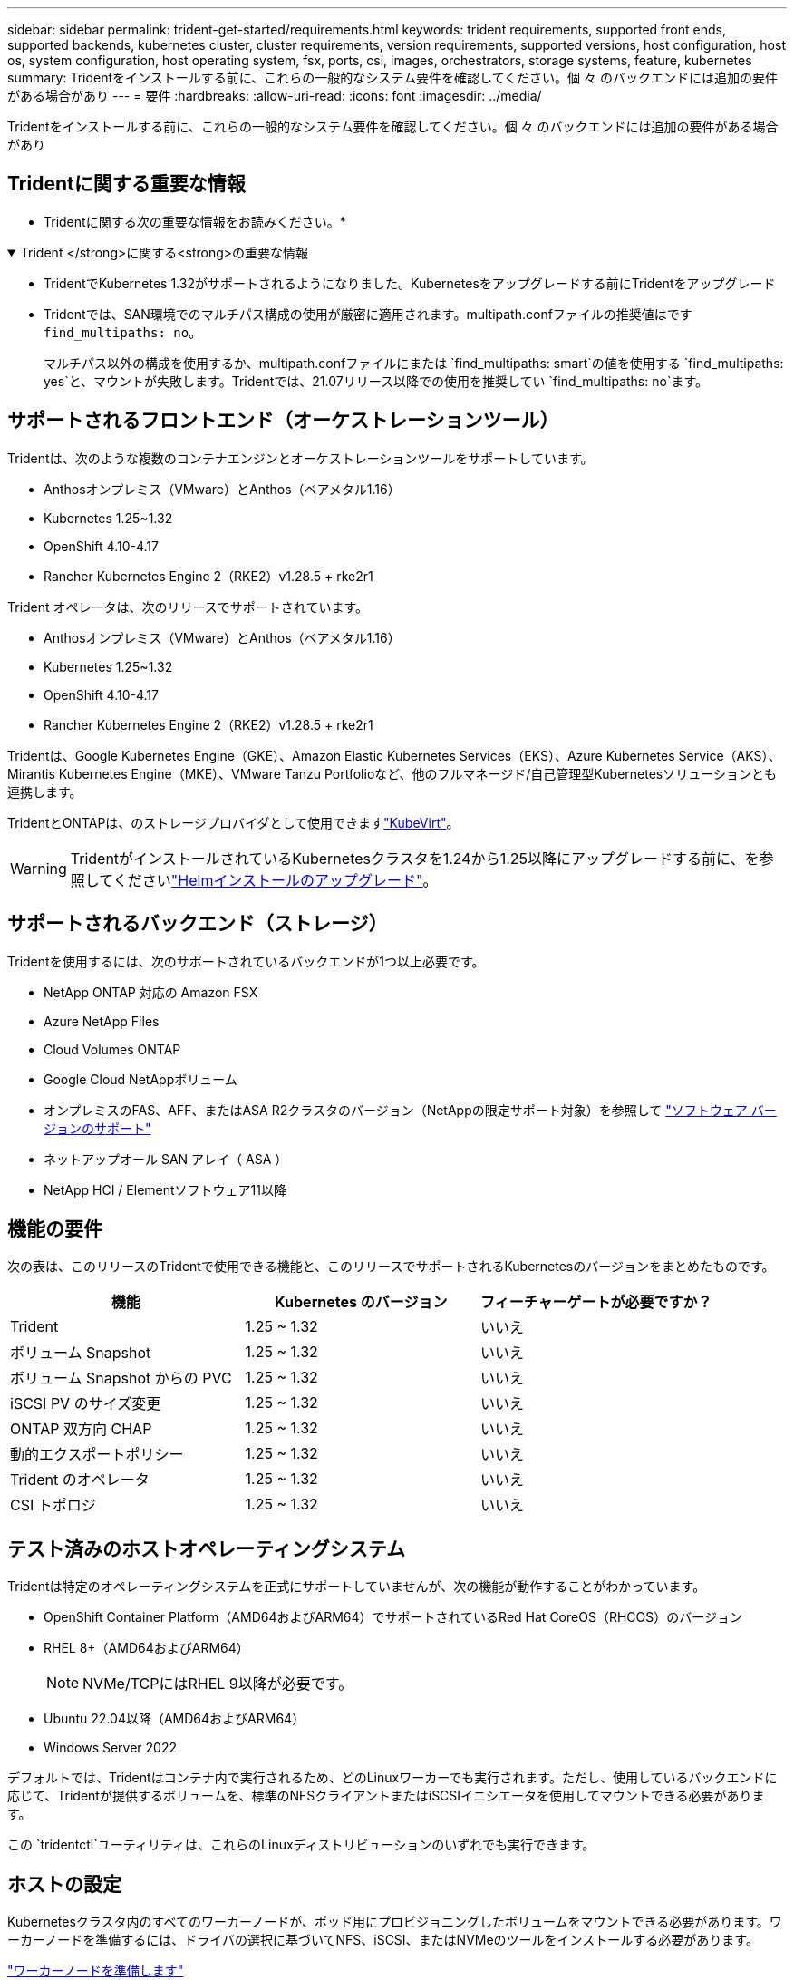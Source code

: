 ---
sidebar: sidebar 
permalink: trident-get-started/requirements.html 
keywords: trident requirements, supported front ends, supported backends, kubernetes cluster, cluster requirements, version requirements, supported versions, host configuration, host os, system configuration, host operating system, fsx, ports, csi, images, orchestrators, storage systems, feature, kubernetes 
summary: Tridentをインストールする前に、これらの一般的なシステム要件を確認してください。個 々 のバックエンドには追加の要件がある場合があり 
---
= 要件
:hardbreaks:
:allow-uri-read: 
:icons: font
:imagesdir: ../media/


[role="lead"]
Tridentをインストールする前に、これらの一般的なシステム要件を確認してください。個 々 のバックエンドには追加の要件がある場合があり



== Tridentに関する重要な情報

* Tridentに関する次の重要な情報をお読みください。*

.Trident </strong>に関する<strong>の重要な情報
[%collapsible%open]
====
[]
=====
* TridentでKubernetes 1.32がサポートされるようになりました。Kubernetesをアップグレードする前にTridentをアップグレード
* Tridentでは、SAN環境でのマルチパス構成の使用が厳密に適用されます。multipath.confファイルの推奨値はです `find_multipaths: no`。
+
マルチパス以外の構成を使用するか、multipath.confファイルにまたは `find_multipaths: smart`の値を使用する `find_multipaths: yes`と、マウントが失敗します。Tridentでは、21.07リリース以降での使用を推奨してい `find_multipaths: no`ます。



=====
====


== サポートされるフロントエンド（オーケストレーションツール）

Tridentは、次のような複数のコンテナエンジンとオーケストレーションツールをサポートしています。

* Anthosオンプレミス（VMware）とAnthos（ベアメタル1.16）
* Kubernetes 1.25~1.32
* OpenShift 4.10-4.17
* Rancher Kubernetes Engine 2（RKE2）v1.28.5 + rke2r1


Trident オペレータは、次のリリースでサポートされています。

* Anthosオンプレミス（VMware）とAnthos（ベアメタル1.16）
* Kubernetes 1.25~1.32
* OpenShift 4.10-4.17
* Rancher Kubernetes Engine 2（RKE2）v1.28.5 + rke2r1


Tridentは、Google Kubernetes Engine（GKE）、Amazon Elastic Kubernetes Services（EKS）、Azure Kubernetes Service（AKS）、Mirantis Kubernetes Engine（MKE）、VMware Tanzu Portfolioなど、他のフルマネージド/自己管理型Kubernetesソリューションとも連携します。

TridentとONTAPは、のストレージプロバイダとして使用できますlink:https://kubevirt.io/["KubeVirt"]。


WARNING: TridentがインストールされているKubernetesクラスタを1.24から1.25以降にアップグレードする前に、を参照してくださいlink:../trident-managing-k8s/upgrade-operator.html#upgrade-a-helm-installation["Helmインストールのアップグレード"]。



== サポートされるバックエンド（ストレージ）

Tridentを使用するには、次のサポートされているバックエンドが1つ以上必要です。

* NetApp ONTAP 対応の Amazon FSX
* Azure NetApp Files
* Cloud Volumes ONTAP
* Google Cloud NetAppボリューム
* オンプレミスのFAS、AFF、またはASA R2クラスタのバージョン（NetAppの限定サポート対象）を参照して link:https://mysupport.netapp.com/site/info/version-support["ソフトウェア バージョンのサポート"]
* ネットアップオール SAN アレイ（ ASA ）
* NetApp HCI / Elementソフトウェア11以降




== 機能の要件

次の表は、このリリースのTridentで使用できる機能と、このリリースでサポートされるKubernetesのバージョンをまとめたものです。

[cols="3"]
|===
| 機能 | Kubernetes のバージョン | フィーチャーゲートが必要ですか？ 


| Trident  a| 
1.25 ~ 1.32
 a| 
いいえ



| ボリューム Snapshot  a| 
1.25 ~ 1.32
 a| 
いいえ



| ボリューム Snapshot からの PVC  a| 
1.25 ~ 1.32
 a| 
いいえ



| iSCSI PV のサイズ変更  a| 
1.25 ~ 1.32
 a| 
いいえ



| ONTAP 双方向 CHAP  a| 
1.25 ~ 1.32
 a| 
いいえ



| 動的エクスポートポリシー  a| 
1.25 ~ 1.32
 a| 
いいえ



| Trident のオペレータ  a| 
1.25 ~ 1.32
 a| 
いいえ



| CSI トポロジ  a| 
1.25 ~ 1.32
 a| 
いいえ

|===


== テスト済みのホストオペレーティングシステム

Tridentは特定のオペレーティングシステムを正式にサポートしていませんが、次の機能が動作することがわかっています。

* OpenShift Container Platform（AMD64およびARM64）でサポートされているRed Hat CoreOS（RHCOS）のバージョン
* RHEL 8+（AMD64およびARM64）
+

NOTE: NVMe/TCPにはRHEL 9以降が必要です。

* Ubuntu 22.04以降（AMD64およびARM64）
* Windows Server 2022


デフォルトでは、Tridentはコンテナ内で実行されるため、どのLinuxワーカーでも実行されます。ただし、使用しているバックエンドに応じて、Tridentが提供するボリュームを、標準のNFSクライアントまたはiSCSIイニシエータを使用してマウントできる必要があります。

この `tridentctl`ユーティリティは、これらのLinuxディストリビューションのいずれでも実行できます。



== ホストの設定

Kubernetesクラスタ内のすべてのワーカーノードが、ポッド用にプロビジョニングしたボリュームをマウントできる必要があります。ワーカーノードを準備するには、ドライバの選択に基づいてNFS、iSCSI、またはNVMeのツールをインストールする必要があります。

link:../trident-use/worker-node-prep.html["ワーカーノードを準備します"]



== ストレージシステムの構成：

バックエンド構成でTridentを使用するには、ストレージシステムの変更が必要になる場合があります。

link:../trident-use/backends.html["バックエンドを設定"]



== Tridentポート

Tridentでは、通信のために特定のポートにアクセスする必要があります。

link:../trident-reference/ports.html["Tridentポート"]



== コンテナイメージと対応する Kubernetes バージョン

エアギャップを使用したインストールでは、Tridentのインストールに必要なコンテナイメージの参照先を以下に示します。コマンドを使用し `tridentctl images`て、必要なコンテナイメージのリストを確認します。

[cols="2"]
|===
| Kubernetesのバージョン | コンテナイメージ 


| v1.25.0、v1.26.0、v1.27.0、v1.28.0、v1.29.0、 v1.30.0、v1.31.0、v1.32.0  a| 
* Docker .io / NetApp / Trident：24.10.0
* docker.io / netapp/trident-autosupport：24.10
* registry.k8s.io/sig-storage/csi-provisioner：v5.1.0
* registry.k8s.io/sig-storage/csi-attacher：v4.7.0
* registry.k8s.io/sig-storage/csi-resizer：v1.12.0
* registry.k8s.io/sig-storage/csi-snapshotter：v8.1.0
* registry.k8s.io/sig-storage/csi-node-driver-registrar：v2.12.0
* docker.io/netapp/trident-operator：24.10.0（オプション）


|===